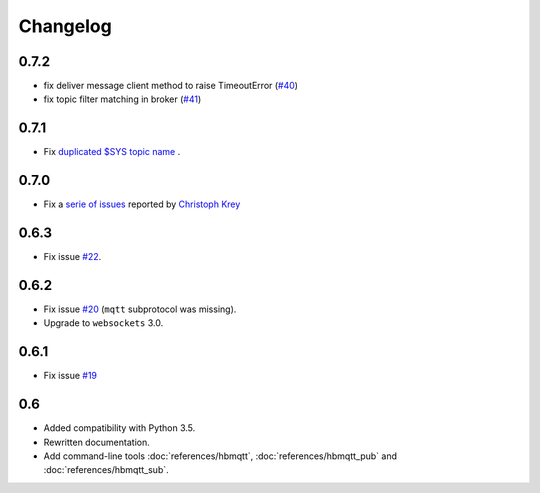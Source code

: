 Changelog
---------

0.7.2
.....

* fix deliver message client method to raise TimeoutError (`#40 <https://github.com/beerfactory/hbmqtt/issues/40>`_)
* fix topic filter matching in broker (`#41 <https://github.com/beerfactory/hbmqtt/issues/41>`_)

0.7.1
.....

* Fix `duplicated $SYS topic name <https://github.com/beerfactory/hbmqtt/issues/37>`_ .

0.7.0
.....

* Fix a `serie of issues <https://github.com/beerfactory/hbmqtt/issues?q=milestone%3A0.7+is%3Aclosed>`_ reported by `Christoph Krey <https://github.com/ckrey>`_

0.6.3
.....

* Fix issue `#22 <https://github.com/beerfactory/hbmqtt/issues/22>`_.

0.6.2
.....

* Fix issue `#20 <https://github.com/beerfactory/hbmqtt/issues/20>`_  (``mqtt`` subprotocol was missing).
* Upgrade to ``websockets`` 3.0.

0.6.1
.....

* Fix issue `#19 <https://github.com/beerfactory/hbmqtt/issues/19>`_

0.6
...

* Added compatibility with Python 3.5.
* Rewritten documentation.
* Add command-line tools :doc:`references/hbmqtt`, :doc:`references/hbmqtt_pub` and :doc:`references/hbmqtt_sub`.
